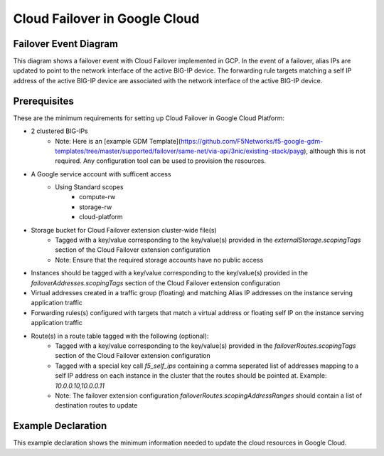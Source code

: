 .. _gcp:

Cloud Failover in Google Cloud
==============================



Failover Event Diagram
----------------------

This diagram shows a failover event with Cloud Failover implemented in GCP. In the event of a failover, alias IPs are updated to point to the network interface of the active BIG-IP device. The forwarding rule targets matching a self IP address of the active BIG-IP device are associated with the network interface of the active BIG-IP device.

.. image:: ../images/GCPFailoverExtensionHighLevel.gif
  :width: 800



Prerequisites
-------------
These are the minimum requirements for setting up Cloud Failover in Google Cloud Platform:

- 2 clustered BIG-IPs
   - Note: Here is an [example GDM Template](https://github.com/F5Networks/f5-google-gdm-templates/tree/master/supported/failover/same-net/via-api/3nic/existing-stack/payg), although this is not required.  Any configuration tool can be used to provision the resources.
- A Google service account with sufficent access
    - Using Standard scopes
        - compute-rw
        - storage-rw
        - cloud-platform
- Storage bucket for Cloud Failover extension cluster-wide file(s)
    - Tagged with a key/value corresponding to the key/value(s) provided in the `externalStorage.scopingTags` section of the Cloud Failover extension configuration
    - Note: Ensure that the required storage accounts have no public access
- Instances should be tagged with a key/value corresponding to the key/value(s) provided in the `failoverAddresses.scopingTags` section of the Cloud Failover extension configuration
- Virtual addresses created in a traffic group (floating) and matching Alias IP addresses on the instance serving application traffic
- Forwarding rules(s) configured with targets that match a virtual address or floating self IP on the instance serving application traffic
- Route(s) in a route table tagged with the following (optional):
    - Tagged with a key/value corresponding to the key/value(s) provided in the `failoverRoutes.scopingTags` section of the Cloud Failover extension configuration
    - Tagged with a special key call `f5_self_ips` containing a comma seperated list of addresses mapping to a self IP address on each instance in the cluster that the routes should be pointed at. Example: `10.0.0.10,10.0.0.11`
    - Note: The failover extension configuration `failoverRoutes.scopingAddressRanges` should contain a list of destination routes to update




.. _gcp-example:

Example Declaration
-------------------
This example declaration shows the minimum information needed to update the cloud resources in Google Cloud.

.. code-block:: json
    :linenos:


    {
        "class": "Cloud_Failover",
        "environment": "gcp",
        "externalStorage": {
            "scopingTags": {
              "f5_cloud_failover_label": "mydeployment"
            }
        },
        "failoverAddresses": {
            "scopingTags": {
              "f5_cloud_failover_label": "mydeployment"
            }
        },
        "failoverRoutes": {
          "scopingTags": {
            "f5_cloud_failover_label": "mydeployment"
          },
          "scopingAddressRanges": [
            "192.168.1.0/24"
          ]
        }
    }


.. |github| raw:: html

   <a href="https://github.com/F5Networks/f5-google-gdm-templates/tree/master/supported/failover/same-net/via-api/3nic/existing-stack/payg" target="_blank">F5 Cloud Failover site on GitHub</a>

.. |gdmtemplate| raw:: html

   <a href="https://github.com/F5Networks/f5-google-gdm-templates/tree/master/supported/failover/same-net/via-api/3nic/existing-stack/payg" target="_blank">example GDM Template</a>